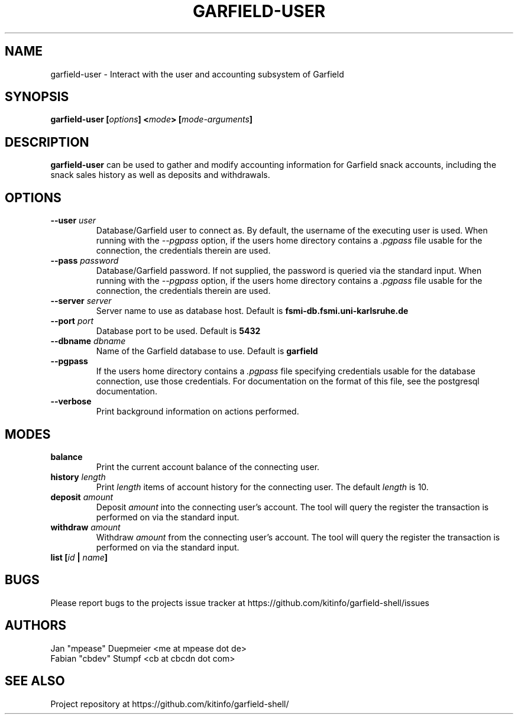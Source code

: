 .TH GARFIELD-USER 1 "February 2018" "v1.0"
.SH NAME
garfield-user \- Interact with the user and accounting subsystem of Garfield
.SH SYNOPSIS
.BI "garfield-user [" options "] <" mode "> [" mode-arguments "]"
.SH DESCRIPTION
.BR "garfield-user " "can be used to gather and modify accounting information for Garfield snack accounts,"
including the snack sales history as well as deposits and withdrawals.
.SH OPTIONS
.TP
.BI --user " user"
Database/Garfield user to connect as. By default, the username of the executing user is used.
.RI "When running with the " --pgpass " option, if the users home directory contains a " .pgpass " file"
usable for the connection, the credentials therein are used.
.TP
.BI --pass " password"
Database/Garfield password. If not supplied, the password is queried via the standard input.
.RI "When running with the " --pgpass " option, if the users home directory contains a " .pgpass " file"
usable for the connection, the credentials therein are used.
.TP
.BI --server " server"
.RB "Server name to use as database host. Default is " fsmi-db.fsmi.uni-karlsruhe.de
.TP
.BI --port " port"
.RB "Database port to be used. Default is " 5432
.TP
.BI --dbname " dbname"
.RB "Name of the Garfield database to use. Default is " garfield
.TP
.B --pgpass
.RI "If the users home directory contains a " .pgpass " file specifying credentials usable for the database"
connection, use those credentials. For documentation on the format of this file, see the postgresql documentation.
.TP
.B --verbose
Print background information on actions performed.
.SH MODES
.TP
.B balance
Print the current account balance of the connecting user.
.TP
.BI history " length"
.RI "Print " length " items of account history for the connecting user. The default " length " is 10."
.TP
.BI deposit " amount"
.RI "Deposit " amount " into the connecting user's account. The tool will query the register the transaction"
is performed on via the standard input.
.TP
.BI withdraw " amount"
.RI "Withdraw " amount " from the connecting user's account. The tool will query the register the transaction"
is performed on via the standard input.
.TP
.BI "list [" id " | " name "]"
.SH BUGS
Please report bugs to the projects issue tracker at https://github.com/kitinfo/garfield-shell/issues
.SH AUTHORS
 Jan "mpease" Duepmeier <me at mpease dot de>
 Fabian "cbdev" Stumpf <cb at cbcdn dot com>
.SH "SEE ALSO"
Project repository at https://github.com/kitinfo/garfield-shell/
